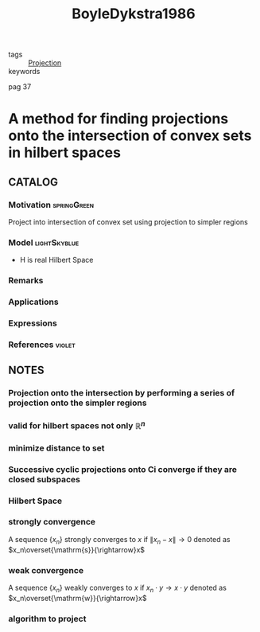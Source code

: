 :PROPERTIES:
:ID:       40017381-2db7-4c29-8eeb-3826646d8e63
:ROAM_REFS: cite:BoyleDykstra1986
:END:
#+TITLE: BoyleDykstra1986
#+filetags: article

- tags :: [[id:441c92e4-b3bc-4c5f-882d-d8a200ed7623][Projection]]
- keywords ::

pag 37

* A method for finding projections onto the intersection of convex sets in hilbert spaces
  :PROPERTIES:
  :Custom_ID: BoyleDykstra1986
  :URL:
  :AUTHOR: Boyle, J. P., & Dykstra, R. L.
  :NOTER_DOCUMENT: ~/docsThese/bibliography/BoyleDykstra1986.pdf
  :NOTER_PAGE: 37
  :END:

** CATALOG

*** Motivation :springGreen:
Project into intersection of convex set using projection to simpler regions
*** Model :lightSkyblue:
- H is real Hilbert Space 
*** Remarks
*** Applications
*** Expressions
*** References :violet:

** NOTES

*** Projection onto the intersection by performing a series of projection onto the simpler regions
:PROPERTIES:
:NOTER_PAGE: [[pdf:~/docsThese/bibliography/BoyleDykstra1986.pdf::37++2.58;;annot-37-0]]
:ID:       ~/docsThese/bibliography/BoyleDykstra1986.pdf-annot-37-0
:END:

*** valid for hilbert spaces not only $\mathbb{R}^n$
:PROPERTIES:
:NOTER_PAGE: [[pdf:~/docsThese/bibliography/BoyleDykstra1986.pdf::37++2.58;;annot-37-1]]
:ID:       ~/docsThese/bibliography/BoyleDykstra1986.pdf-annot-37-1
:END:

*** minimize distance to set
:PROPERTIES:
:NOTER_PAGE: [[pdf:~/docsThese/bibliography/BoyleDykstra1986.pdf::38++5.95;;annot-38-0]]
:ID:       ~/docsThese/bibliography/BoyleDykstra1986.pdf-annot-38-0
:END:

*** Successive cyclic projections onto Ci converge if they are closed subspaces 
:PROPERTIES:
:NOTER_PAGE: [[pdf:~/docsThese/bibliography/BoyleDykstra1986.pdf::39++0.00;;annot-39-0]]
:ID:       ~/docsThese/bibliography/BoyleDykstra1986.pdf-annot-39-0
:END:

*** Hilbert Space
:PROPERTIES:
:NOTER_PAGE: [[pdf:~/docsThese/bibliography/BoyleDykstra1986.pdf::39++7.18;;annot-39-1]]
:ID:       ~/docsThese/bibliography/BoyleDykstra1986.pdf-annot-39-1
:END:

*** strongly convergence
:PROPERTIES:
:NOTER_PAGE: [[pdf:~/docsThese/bibliography/BoyleDykstra1986.pdf::40++0.00;;annot-40-0]]
:ID:       ~/docsThese/bibliography/BoyleDykstra1986.pdf-annot-40-0
:END:
A sequence $\{x_n\}$ strongly converges to $x$ if $\|x_n-x\|\rightarrow0$  denoted as $x_n\overset{\mathrm{s}}{\rightarrow}x$

*** weak convergence
:PROPERTIES:
:NOTER_PAGE: [[pdf:~/docsThese/bibliography/BoyleDykstra1986.pdf::40++0.00;;annot-40-1]]
:ID:       ~/docsThese/bibliography/BoyleDykstra1986.pdf-annot-40-1
:END:
A sequence $\{x_n\}$ weakly converges to $x$ if $x_n\cdot y\rightarrow x\cdot y$  denoted as $x_n\overset{\mathrm{w}}{\rightarrow}x$

*** algorithm to project
:PROPERTIES:
:NOTER_PAGE: [[pdf:~/docsThese/bibliography/BoyleDykstra1986.pdf::41++0.00;;annot-41-0]]
:ID:       ~/docsThese/bibliography/BoyleDykstra1986.pdf-annot-41-0
:END:

